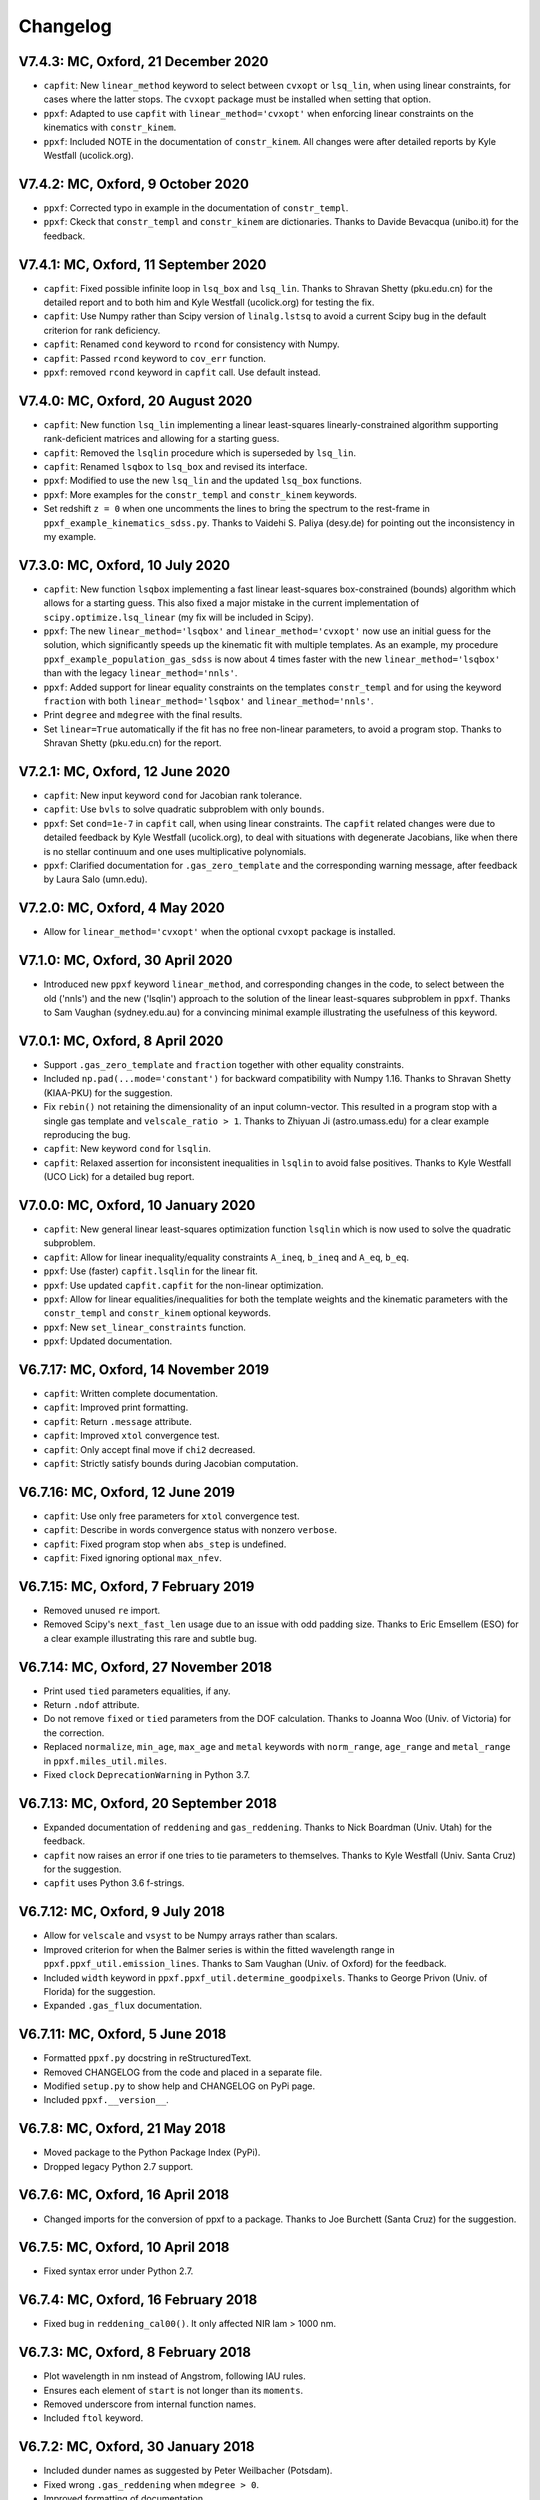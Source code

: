 Changelog
---------

V7.4.3: MC, Oxford, 21 December 2020
++++++++++++++++++++++++++++++++++++

- ``capfit``: New ``linear_method`` keyword to select between ``cvxopt`` or
  ``lsq_lin``, when using linear constraints, for cases where the latter stops.
  The ``cvxopt`` package must be installed when setting that option.
- ``ppxf``: Adapted to use ``capfit`` with ``linear_method='cvxopt'`` when
  enforcing linear constraints on the kinematics with ``constr_kinem``.
- ``ppxf``: Included NOTE in the documentation of ``constr_kinem``.
  All changes were after detailed reports by Kyle Westfall (ucolick.org).

V7.4.2: MC, Oxford, 9 October 2020
++++++++++++++++++++++++++++++++++

- ``ppxf``: Corrected typo in example in the documentation of ``constr_templ``.
- ``ppxf``: Ckeck that ``constr_templ`` and ``constr_kinem`` are dictionaries.
  Thanks to Davide Bevacqua (unibo.it) for the feedback.

V7.4.1: MC, Oxford, 11 September 2020
+++++++++++++++++++++++++++++++++++++

- ``capfit``: Fixed possible infinite loop in ``lsq_box`` and ``lsq_lin``.
  Thanks to Shravan Shetty (pku.edu.cn) for the detailed report and to both
  him and Kyle Westfall (ucolick.org) for testing the fix.
- ``capfit``: Use Numpy rather than Scipy version of ``linalg.lstsq`` to avoid
  a current Scipy bug in the default criterion for rank deficiency.
- ``capfit``: Renamed ``cond`` keyword to ``rcond`` for consistency with Numpy.
- ``capfit``: Passed ``rcond`` keyword to ``cov_err`` function.
- ``ppxf``: removed ``rcond`` keyword in ``capfit`` call. Use default instead.

V7.4.0: MC, Oxford, 20 August 2020
++++++++++++++++++++++++++++++++++

- ``capfit``: New function ``lsq_lin`` implementing a linear least-squares
  linearly-constrained algorithm supporting rank-deficient matrices and allowing
  for a starting guess.
- ``capfit``: Removed the ``lsqlin`` procedure which is superseded by ``lsq_lin``.
- ``capfit``: Renamed ``lsqbox`` to ``lsq_box`` and revised its interface.
- ``ppxf``: Modified to use the new ``lsq_lin`` and the updated ``lsq_box`` functions.
- ``ppxf``: More examples for the ``constr_templ`` and ``constr_kinem`` keywords.
- Set redshift ``z = 0`` when one uncomments the lines to bring the spectrum to
  the rest-frame in ``ppxf_example_kinematics_sdss.py``. Thanks to
  Vaidehi S. Paliya (desy.de) for pointing out the inconsistency in my example.

V7.3.0: MC, Oxford, 10 July 2020
++++++++++++++++++++++++++++++++

- ``capfit``: New function ``lsqbox`` implementing a fast linear least-squares
  box-constrained (bounds) algorithm which allows for a starting guess.
  This also fixed a major mistake in the current implementation of
  ``scipy.optimize.lsq_linear`` (my fix will be included in Scipy).
- ``ppxf``: The new ``linear_method='lsqbox'`` and ``linear_method='cvxopt'``
  now use an initial guess for the solution, which significantly speeds up the
  kinematic fit with multiple templates. As an example, my procedure
  ``ppxf_example_population_gas_sdss`` is now about 4 times faster with the new
  ``linear_method='lsqbox'`` than with the legacy ``linear_method='nnls'``.
- ``ppxf``: Added support for linear equality constraints on the templates
  ``constr_templ`` and for using the keyword ``fraction`` with both
  ``linear_method='lsqbox'`` and ``linear_method='nnls'``.
- Print ``degree`` and ``mdegree`` with the final results.
- Set ``linear=True`` automatically if the fit has no free non-linear parameters,
  to avoid a program stop. Thanks to Shravan Shetty (pku.edu.cn) for the report.

V7.2.1: MC, Oxford, 12 June 2020
++++++++++++++++++++++++++++++++

- ``capfit``: New input keyword ``cond`` for Jacobian rank tolerance.
- ``capfit``: Use ``bvls`` to solve quadratic subproblem with only ``bounds``.
- ``ppxf``: Set ``cond=1e-7`` in ``capfit`` call, when using linear constraints. 
  The ``capfit`` related changes were due to detailed feedback by Kyle Westfall 
  (ucolick.org), to deal with situations with degenerate Jacobians, like when
  there is no stellar continuum and one uses multiplicative polynomials.
- ``ppxf``: Clarified documentation for ``.gas_zero_template`` and the 
  corresponding warning message, after feedback by Laura Salo (umn.edu).

V7.2.0: MC, Oxford, 4 May 2020
++++++++++++++++++++++++++++++

- Allow for ``linear_method='cvxopt'`` when the optional ``cvxopt`` package
  is installed.

V7.1.0: MC, Oxford, 30 April 2020
+++++++++++++++++++++++++++++++++

- Introduced new ``ppxf`` keyword ``linear_method``, and corresponding changes 
  in the code, to select between the old ('nnls') and the new ('lsqlin') 
  approach to the solution of the linear least-squares subproblem in ``ppxf``. 
  Thanks to Sam Vaughan (sydney.edu.au) for a convincing minimal example 
  illustrating the usefulness of this keyword.

V7.0.1: MC, Oxford, 8 April 2020
++++++++++++++++++++++++++++++++

- Support ``.gas_zero_template`` and ``fraction`` together with other 
  equality constraints.
- Included ``np.pad(...mode='constant')`` for backward compatibility with 
  Numpy 1.16. Thanks to Shravan Shetty (KIAA-PKU) for the suggestion.
- Fix ``rebin()`` not retaining the dimensionality of an input column-vector. 
  This resulted in a program stop with a single gas template and 
  ``velscale_ratio > 1``. Thanks to Zhiyuan Ji (astro.umass.edu) for a clear 
  example reproducing the bug.
- ``capfit``: New keyword ``cond`` for ``lsqlin``.
- ``capfit``: Relaxed assertion for inconsistent inequalities in ``lsqlin`` 
  to avoid false positives. Thanks to Kyle Westfall (UCO Lick) for a detailed 
  bug report.

V7.0.0: MC, Oxford, 10 January 2020
+++++++++++++++++++++++++++++++++++

- ``capfit``: New general linear least-squares optimization function
  ``lsqlin`` which is now used to solve the quadratic subproblem.
- ``capfit``: Allow for linear inequality/equality constraints
  ``A_ineq``, ``b_ineq`` and  ``A_eq``, ``b_eq``.
- ``ppxf``: Use (faster) ``capfit.lsqlin`` for the linear fit.
- ``ppxf``: Use updated ``capfit.capfit`` for the non-linear optimization.
- ``ppxf``: Allow for linear equalities/inequalities for both the template
  weights and the kinematic parameters with the ``constr_templ`` and
  ``constr_kinem`` optional keywords.
- ``ppxf``: New ``set_linear_constraints`` function.
- ``ppxf``: Updated documentation.

V6.7.17: MC, Oxford, 14 November 2019
+++++++++++++++++++++++++++++++++++++

- ``capfit``: Written complete documentation.
- ``capfit``: Improved print formatting.
- ``capfit``: Return ``.message`` attribute.
- ``capfit``: Improved ``xtol`` convergence test.
- ``capfit``: Only accept final move if ``chi2`` decreased.
- ``capfit``: Strictly satisfy bounds during Jacobian computation.

V6.7.16: MC, Oxford, 12 June 2019
+++++++++++++++++++++++++++++++++

- ``capfit``: Use only free parameters for ``xtol`` convergence test.
- ``capfit``: Describe in words convergence status with nonzero ``verbose``.
- ``capfit``: Fixed program stop when ``abs_step`` is undefined.
- ``capfit``: Fixed ignoring optional ``max_nfev``.

V6.7.15: MC, Oxford, 7 February 2019
++++++++++++++++++++++++++++++++++++
- Removed unused ``re`` import.
- Removed Scipy's ``next_fast_len`` usage due to an issue with odd padding size.
  Thanks to Eric Emsellem (ESO) for a clear example illustrating this rare and
  subtle bug.

V6.7.14: MC, Oxford, 27 November 2018
++++++++++++++++++++++++++++++++++++++
- Print used ``tied`` parameters equalities, if any.
- Return ``.ndof`` attribute.
- Do not remove ``fixed`` or ``tied`` parameters from the DOF calculation.
  Thanks to Joanna Woo (Univ. of Victoria) for the correction.
- Replaced ``normalize``, ``min_age``, ``max_age`` and ``metal`` keywords with
  ``norm_range``, ``age_range`` and ``metal_range`` in ``ppxf.miles_util.miles``.
- Fixed ``clock`` ``DeprecationWarning`` in Python 3.7.

V6.7.13: MC, Oxford, 20 September 2018
++++++++++++++++++++++++++++++++++++++
- Expanded documentation of ``reddening`` and ``gas_reddening``.
  Thanks to Nick Boardman (Univ. Utah) for the feedback.
- ``capfit`` now raises an error if one tries to tie parameters to themselves.
  Thanks to Kyle Westfall (Univ. Santa Cruz) for the suggestion.
- ``capfit`` uses Python 3.6 f-strings.

V6.7.12: MC, Oxford, 9 July 2018
++++++++++++++++++++++++++++++++
- Allow for ``velscale`` and ``vsyst`` to be Numpy arrays rather than scalars.
- Improved criterion for when the Balmer series is within the fitted wavelength
  range in ``ppxf.ppxf_util.emission_lines``. Thanks to Sam Vaughan
  (Univ. of Oxford) for the feedback.
- Included ``width`` keyword in ``ppxf.ppxf_util.determine_goodpixels``.
  Thanks to George Privon (Univ. of Florida) for the suggestion.
- Expanded ``.gas_flux`` documentation.

V6.7.11: MC, Oxford, 5 June 2018
++++++++++++++++++++++++++++++++

- Formatted ``ppxf.py`` docstring in reStructuredText.
- Removed CHANGELOG from the code and placed in a separate file.
- Modified ``setup.py`` to show help and CHANGELOG on PyPi page.
- Included ``ppxf.__version__``.

V6.7.8: MC, Oxford, 21 May 2018
+++++++++++++++++++++++++++++++

- Moved package to the Python Package Index (PyPi).
- Dropped legacy Python 2.7 support.

V6.7.6: MC, Oxford, 16 April 2018
+++++++++++++++++++++++++++++++++

- Changed imports for the conversion of ppxf to a package.
  Thanks to Joe Burchett (Santa Cruz) for the suggestion.

V6.7.5: MC, Oxford, 10 April 2018
+++++++++++++++++++++++++++++++++

- Fixed syntax error under Python 2.7.

V6.7.4: MC, Oxford, 16 February 2018
++++++++++++++++++++++++++++++++++++

- Fixed bug in ``reddening_cal00()``. It only affected NIR lam > 1000 nm.

V6.7.3: MC, Oxford, 8 February 2018
+++++++++++++++++++++++++++++++++++

- Plot wavelength in nm instead of Angstrom, following IAU rules.
- Ensures each element of ``start`` is not longer than its ``moments``.
- Removed underscore from internal function names.
- Included ``ftol`` keyword.

V6.7.2: MC, Oxford, 30 January 2018
+++++++++++++++++++++++++++++++++++

- Included dunder names as suggested by Peter Weilbacher (Potsdam).
- Fixed wrong ``.gas_reddening`` when ``mdegree > 0``.
- Improved formatting of documentation.

V6.7.1: MC, Oxford, 29 November 2017
++++++++++++++++++++++++++++++++++++

- Removed import of ``misc.factorial``, deprecated in Scipy 1.0.

V6.7.0: MC, Oxford, 6 November 2017
+++++++++++++++++++++++++++++++++++

- Allow users to input identically-zero gas templates while still
  producing a stable NNLS solution. In this case, warn the user and set
  the .gas_zero_template attribute. This situation can indicate an input
  bug or a gas line which entirely falls within a masked region.
- Corrected ``gas_flux_error`` normalization, when input not normalized.
- Return ``.gas_bestfit``, ``.gas_mpoly``, ``.mpoly`` and ``.apoly`` attributes.
- Do not multiply gas emission lines by polynomials, instead allow for
  ``gas_reddening`` (useful with tied Balmer emission lines).
- Use ``axvspan`` to visualize masked regions in plot.
- Fixed program stop with ``linear`` keyword.
- Introduced ``reddening_func`` keyword.

V6.6.4: MC, Oxford, 5 October 2017
++++++++++++++++++++++++++++++++++

- Check for NaN in ``galaxy`` and check all ``bounds`` have two elements.
- Allow ``start`` to be either a list or an array or vectors.

V6.6.3: MC, Oxford, 25 September 2017
+++++++++++++++++++++++++++++++++++++

- Reduced bounds on multiplicative polynomials and clipped to positive
  values. Thanks to Xihan Ji (Tsinghua University) for providing an
  example of slightly negative gas emission lines, when the spectrum
  contains essentially just noise.
- Improved visualization of masked pixels.

V6.6.2: MC, Oxford, 15 September 2017
+++++++++++++++++++++++++++++++++++++

- Fixed program stop with a 2-dim templates array and regularization.
  Thanks to Adriano Poci (Macquarie University) for the clear report and
  the fix.

V6.6.1: MC, Oxford, 4 August 2017
+++++++++++++++++++++++++++++++++

- Included note on ``.gas_flux`` output units. Thanks to Xihan Ji
  (Tsinghua University) for the feedback.

V6.6.0: MC, Oxford, 27 June 2017
++++++++++++++++++++++++++++++++

- Print and return gas fluxes and errors, if requested, with the new
  ``gas_component`` and ``gas_names`` keywords.

V6.5.0: MC, Oxford, 23 June 2017
++++++++++++++++++++++++++++++++

- Replaced ``MPFIT`` with ``capfit`` for a Levenberg-Marquardt method with
  fixed or tied variables, which rigorously accounts for box constraints.

V6.4.2: MC, Oxford, 2 June 2017
+++++++++++++++++++++++++++++++

- Fixed removal of bounds in solution, introduced in V6.4.1.
  Thanks to Kyle Westfall (Univ. Santa Cruz) for reporting this.
- Included ``method`` keyword to use Scipy's ``least_squares()``
  as alternative to MPFIT.
- Force float division in pixel conversion of ``start`` and ``bounds``.

V6.4.1: MC, Oxford, 25 May 2017
+++++++++++++++++++++++++++++++

- ``linear_fit()`` does not return unused status any more, for
  consistency with the correspinding change to ``cap_mpfit``.

V6.4.0: MC, Oxford, 12 May 2017
+++++++++++++++++++++++++++++++

- Introduced ``tied`` keyword to tie parameters during fitting.
- Included discussion of formal errors of ``.weights``.

V6.3.2: MC, Oxford, 4 May 2017
++++++++++++++++++++++++++++++

- Fixed possible program stop introduced in V6.0.7 and consequently
  removed unnecessary function ``_templates_rfft()``. Many thanks to
  Jesus Falcon-Barroso for a very clear and useful bug report!

V6.3.1: MC, Oxford, 13 April 2017
+++++++++++++++++++++++++++++++++

- Fixed program stop when fitting two galaxy spectra with
  reflection-symmetric LOSVD.

V6.3.0: MC, Oxford, 30 March 2017
+++++++++++++++++++++++++++++++++

- Included ``reg_ord`` keyword to allow for both first and second order
  regularization.

V6.2.0: MC, Oxford, 27 March 2017
+++++++++++++++++++++++++++++++++

- Improved curvature criterion for regularization when ``dim > 1``.

V6.1.0: MC, Oxford, 15 March 2017
+++++++++++++++++++++++++++++++++

- Introduced ``trig`` keyword to use a trigonometric series as
  alternative to Legendre polynomials.

V6.0.7: MC, Oxford, 13 March 2017
+++++++++++++++++++++++++++++++++

- Use ``next_fast_len()`` for optimal ``rfft()`` zero padding.
- Included keyword ``gas_component`` in the ``.plot()`` method, to
  distinguish gas emission lines in best-fitting plots.
- Improved plot of residuals for noisy spectra.
- Simplified regularization implementation.

V6.0.6: MC, Oxford, 23 February 2017
++++++++++++++++++++++++++++++++++++

- Added ``linear_fit()`` and ``nonlinear_fit()`` functions to better
  clarify the code structure. Included ``templates_rfft`` keyword.
- Updated documentation. Some code simplifications.

V6.0.5: MC, Oxford, 21 February 2017
++++++++++++++++++++++++++++++++++++

- Consistently use new format_output() function both with/without
  the ``linear`` keyword. Added ``.status`` attribute. Changes suggested by
  Kyle Westfall (Univ. Santa Cruz).

V6.0.4: MC, Oxford, 30 January 2017
+++++++++++++++++++++++++++++++++++

- Re-introduced ``linear`` keyword to only perform a linear fit and
  skip the non-linear optimization.

V6.0.3: MC, Oxford, 1 December 2016
+++++++++++++++++++++++++++++++++++

- Return usual ``Chi**2/DOF`` instead of Biweight estimate.

V6.0.2: MC, Oxford, 15 August 2016
++++++++++++++++++++++++++++++++++

- Improved formatting of printed output.

V6.0.1: MC, Oxford, 10 August 2016
++++++++++++++++++++++++++++++++++

- Allow ``moments`` to be an arbitrary integer.
- Allow for scalar ``moments`` with multiple kinematic components.

V6.0.0: MC, Oxford, 28 July 2016
++++++++++++++++++++++++++++++++

- Compute the Fourier Transform of the LOSVD analytically:
- Major improvement in velocity accuracy when ``sigma < velscale``.
- Removed ``oversample`` keyword, which is now unnecessary.
- Removed limit on velocity shift of templates.
- Simplified FFT zero padding. Updated documentation.

V5.3.3: MC, Oxford 24 May 2016
++++++++++++++++++++++++++++++

- Fixed Python 2 compatibility. Thanks to Masato Onodera (NAOJ).

V5.3.2: MC, Oxford, 22 May 2016
+++++++++++++++++++++++++++++++

- Backward compatibility change: allow ``start`` to be smaller than
  ``moments``. After feedback by Masato Onodera (NAOJ).
- Updated documentation of ``bounds`` and ``fixed``.

V5.3.1: MC, Oxford, 18 May 2016
+++++++++++++++++++++++++++++++

- Use wavelength in plot when available. Make ``plot()`` a class function.
  Changes suggested and provided by Johann Cohen-Tanugi (LUPM).

V5.3.0: MC, Oxford, 9 May 2016
++++++++++++++++++++++++++++++

- Included ``velscale_ratio`` keyword to pass a set of templates with
  higher resolution than the galaxy spectrum.
- Changed ``oversample`` keyword to require integers not Booleans.

V5.2.0: MC, Baltimore, 26 April 2016
++++++++++++++++++++++++++++++++++++

- Included ``bounds``, ``fixed`` and ``fraction`` keywords.

V5.1.18: MC, Oxford, 20 April 2016
++++++++++++++++++++++++++++++++++

- Fixed deprecation warning in Numpy 1.11. Changed order from 1 to 3
  during oversampling. Warn if sigma is under-sampled.

V5.1.17: MC, Oxford, 21 January 2016
++++++++++++++++++++++++++++++++++++

- Expanded explanation of the relation between output velocity and redshift.

V5.1.16: MC, Oxford, 9 November 2015
++++++++++++++++++++++++++++++++++++

- Fixed potentially misleading typo in documentation of ``moments``.

V5.1.15: MC, Oxford, 22 October 2015
++++++++++++++++++++++++++++++++++++

- Updated documentation. Thanks to Peter Weilbacher (Potsdam) for
  corrections.

V5.1.14: MC, Oxford, 19 October 2015
++++++++++++++++++++++++++++++++++++

- Fixed deprecation warning in Numpy 1.10.

V5.1.13: MC, Oxford, 24 April 2015
++++++++++++++++++++++++++++++++++

- Updated documentation.

V5.1.12: MC, Oxford, 25 February 2015
+++++++++++++++++++++++++++++++++++++

- Use ``color=`` instead of ``c=`` to avoid new Matplotlib 1.4 bug.

V5.1.11: MC, Sydney, 5 February 2015
++++++++++++++++++++++++++++++++++++

- Reverted change introduced in V5.1.2. Thanks to Nora Lu"tzgendorf
  for reporting problems with ``oversample``.

V5.1.10: MC, Oxford, 14 October 2014
++++++++++++++++++++++++++++++++++++

- Fixed bug in saving output introduced in previous version.

V5.1.9: MC, Las Vegas Airport, 13 September 2014
++++++++++++++++++++++++++++++++++++++++++++++++

- Pre-compute FFT and oversampling of templates. This speeds up the
  calculation for very long or highly-oversampled spectra. Thanks to
  Remco van den Bosch for reporting situations where this optimization
  may be useful.

V5.1.8: MC, Utah, 10 September 2014
+++++++++++++++++++++++++++++++++++

- Fixed program stop with ``reddening`` keyword. Thanks to Masatao
  Onodera for reporting the problem.

V5.1.7: MC, Oxford, 3 September 2014
++++++++++++++++++++++++++++++++++++

- Relaxed requirement on input maximum velocity shift.
- Minor reorganization of the code structure.

V5.1.6: MC, Oxford, 6 August 2014
+++++++++++++++++++++++++++++++++

- Catch an additional input error. Updated documentation for Python.
  Included templates ``matrix`` in output. Modified plotting colours.

V5.1.5: MC, Oxford, 21 June 2014
++++++++++++++++++++++++++++++++

- Fixed deprecation warning.

V5.1.4: MC, Oxford, 25 May 2014
+++++++++++++++++++++++++++++++

- Support both Python 2.7 and Python 3.

V5.1.3: MC, Oxford, 7 May 2014
++++++++++++++++++++++++++++++

- Allow for an input covariance matrix instead of an error spectrum.

V5.1.2: MC, Oxford, 6 May 2014
++++++++++++++++++++++++++++++

- Replaced REBIN with INTERPOLATE + /OVERSAMPLE keyword. This is
  to account for the fact that the Line Spread Function of the observed
  galaxy spectrum already includes pixel convolution. Thanks to Mike
  Blanton for the suggestion.

V5.1.1: MC, Dallas Airport, 9 February 2014
+++++++++++++++++++++++++++++++++++++++++++

- Fixed typo in the documentation of ``nnls_flags``.

V5.1.0: MC, Oxford, 9 January 2014
++++++++++++++++++++++++++++++++++

- Allow for a different LOSVD for each template. Templates can be
  stellar or can be gas emission lines. A ppxf version adapted for
  multiple kinematic components existed for years. It was updated in
  JAN/2012 for the paper by Johnston et al. (2013, MNRAS). This version
  merges those changes with the public ppxf version, making sure that all
  previous ppxf options are still supported.

V5.0.1: MC, Oxford, 12 December 2013
++++++++++++++++++++++++++++++++++++

- Minor cleaning and corrections.

V5.0.0: MC, Oxford, 6 December 2013
+++++++++++++++++++++++++++++++++++

- Translated from IDL into Python and tested against the original version.

V4.6.6: MC, Paranal, 8 November 2013
++++++++++++++++++++++++++++++++++++

- Uses CAP_RANGE to avoid potential naming conflicts.

V4.6.5: MC, Oxford, 15 November 2012
++++++++++++++++++++++++++++++++++++

- Expanded documentation of REGUL keyword.

V4.6.4: MC, Oxford, 9 December 2011
+++++++++++++++++++++++++++++++++++

- Increased oversampling factor to 30x, when the /OVERSAMPLE keyword
  is used. Updated corresponding documentation. Thanks to Nora
  Lu"tzgendorf for test cases illustrating errors in the recovered
  velocity when the sigma is severely undersampled.

V4.6.3: MC, Oxford 25 October 2011
++++++++++++++++++++++++++++++++++

- Do not change TEMPLATES array in output when REGUL is nonzero.
  From feedback of Richard McDermid.

V4.6.2: MC, Oxford, 17 October 2011
+++++++++++++++++++++++++++++++++++

- Included option for 3D regularization and updated documentation of
  REGUL keyword.

V4.6.1: MC, Oxford, 29 July 2011
++++++++++++++++++++++++++++++++

- Use Coyote Graphics (http://www.idlcoyote.com/) by David W. Fanning.
  The required routines are now included in NASA IDL Astronomy Library.

V4.6.0: MC, Oxford, 12 April 2011
+++++++++++++++++++++++++++++++++

- Important fix to /CLEAN procedure: bad pixels are now properly
  updated during the 3sigma iterations.

V4.5.0: MC, Oxford, 13 April 2010
+++++++++++++++++++++++++++++++++

- Dramatic speed up in the convolution of long spectra.

V4.4.0: MC, Oxford, 18 September 2009
+++++++++++++++++++++++++++++++++++++

- Introduced Calzetti et al. (2000) ppxf_REDDENING_CURVE function to
  estimate the reddening from the fit.

V4.3.0: MC, Oxford, 4 Mach 2009
+++++++++++++++++++++++++++++++

- Introduced REGUL keyword to perform linear regularization of WEIGHTS
  in one or two dimensions.

V4.2.3: MC, Oxford, 27 November 2008
++++++++++++++++++++++++++++++++++++

- Corrected error message for too big velocity shift.

V4.2.2: MC, Windhoek, 3 July 2008
+++++++++++++++++++++++++++++++++

- Added keyword POLYWEIGHTS.

V4.2.1: MC, Oxford, 17 May 2008
+++++++++++++++++++++++++++++++

- Use LA_LEAST_SQUARES (IDL 5.6) instead of SVDC when fitting a single
  template. Please let me know if you need to use ppxf with an older IDL
  version.

V4.2.0: MC, Oxford, 15 March 2008
+++++++++++++++++++++++++++++++++

- Introduced optional fitting of SKY spectrum. Many thanks to
  Anne-Marie Weijmans for testing.

V4.1.7: MC, Oxford, 6 October 2007
++++++++++++++++++++++++++++++++++

- Updated documentation with important note on penalty determination.

V4.1.6: MC, Leiden, 20 January 2006
+++++++++++++++++++++++++++++++++++

- Print number of nonzero templates. Do not print outliers in /QUIET mode.

V4.1.5: MC, Leiden, 10 February 2005
++++++++++++++++++++++++++++++++++++

- Verify that GOODPIXELS is monotonic and does not contain duplicated
  values. After feedback from Richard McDermid.

V4.1.4: MC, Leiden, 12 January 2005
+++++++++++++++++++++++++++++++++++

- Make sure input NOISE is a positive vector.

V4.1.3: MC, Vicenza, 30 December 2004
+++++++++++++++++++++++++++++++++++++

- Updated documentation.

V4.1.2: MC, Leiden, 11 November 2004
++++++++++++++++++++++++++++++++++++

- Handle special case where a single template without additive
  polynomials is fitted to the galaxy.

V4.1.1: MC, Leiden, 21 September 2004
+++++++++++++++++++++++++++++++++++++

- Increased maximum number of iterations ITMAX in BVLS. Thanks to
  Jesus Falcon-Barroso for reporting problems.
- Introduced error message when velocity shift is too big.
- Corrected output when MOMENTS=0.

V4.1.0: MC, Leiden, 3 September 2004
++++++++++++++++++++++++++++++++++++

- Corrected implementation of two-sided fitting of the LOSVD. Thanks
  to Stefan van Dongen for reporting problems.

V4.0.0: MC, Vicenza, 16 August 2004
+++++++++++++++++++++++++++++++++++

- Introduced optional two-sided fitting assuming a reflection
  symmetric LOSVD for two input spectra.

V3.7.3: MC, Leiden, 7 August 2004
+++++++++++++++++++++++++++++++++

- Corrected bug: keyword ERROR was returned in pixels instead of km/s.
- Decreased lower limit on fitted dispersion. Thanks to Igor V. Chilingarian.

V3.7.2: MC, Leiden, 28 April 2004
+++++++++++++++++++++++++++++++++

- Corrected program stop after fit when MOMENTS=2. Bug was introduced in V3.7.0.

V3.7.1: MC, Leiden, 31 March 2004
+++++++++++++++++++++++++++++++++

- Updated documentation.

V3.7.0: MC, Leiden, 23 March 2004
+++++++++++++++++++++++++++++++++

- Revised implementation of MDEGREE option. Nonlinear implementation:
  straightforward, robust, but slower.

V3.6.0: MC, Leiden, 19 March 2004
+++++++++++++++++++++++++++++++++

- Added MDEGREE option for multiplicative polynomials. Linear implementation:
  fast, works well in most cases, but can fail in certain cases.

V3.5.0: MC, Leiden, 11 December 2003
++++++++++++++++++++++++++++++++++++

- Included /OVERSAMPLE option.

V3.4.7: MC, Leiden, 8 December 2003
+++++++++++++++++++++++++++++++++++

- First released version.

V1.0.0: Leiden, 10 October 2001
+++++++++++++++++++++++++++++++

- Created by Michele Cappellari.

